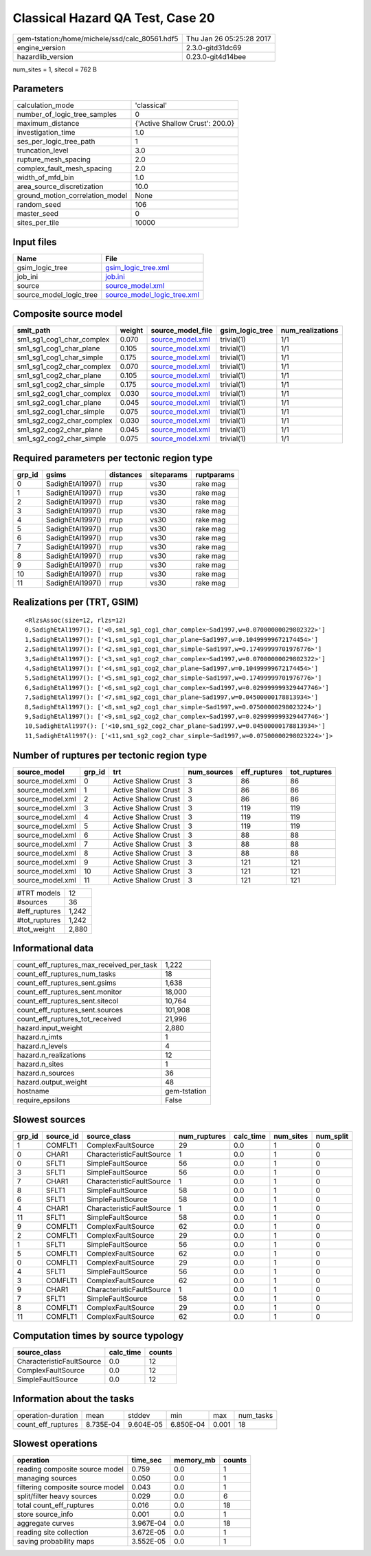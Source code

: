 Classical Hazard QA Test, Case 20
=================================

============================================== ========================
gem-tstation:/home/michele/ssd/calc_80561.hdf5 Thu Jan 26 05:25:28 2017
engine_version                                 2.3.0-gitd31dc69        
hazardlib_version                              0.23.0-git4d14bee       
============================================== ========================

num_sites = 1, sitecol = 762 B

Parameters
----------
=============================== ===============================
calculation_mode                'classical'                    
number_of_logic_tree_samples    0                              
maximum_distance                {'Active Shallow Crust': 200.0}
investigation_time              1.0                            
ses_per_logic_tree_path         1                              
truncation_level                3.0                            
rupture_mesh_spacing            2.0                            
complex_fault_mesh_spacing      2.0                            
width_of_mfd_bin                1.0                            
area_source_discretization      10.0                           
ground_motion_correlation_model None                           
random_seed                     106                            
master_seed                     0                              
sites_per_tile                  10000                          
=============================== ===============================

Input files
-----------
======================= ============================================================
Name                    File                                                        
======================= ============================================================
gsim_logic_tree         `gsim_logic_tree.xml <gsim_logic_tree.xml>`_                
job_ini                 `job.ini <job.ini>`_                                        
source                  `source_model.xml <source_model.xml>`_                      
source_model_logic_tree `source_model_logic_tree.xml <source_model_logic_tree.xml>`_
======================= ============================================================

Composite source model
----------------------
========================= ====== ====================================== =============== ================
smlt_path                 weight source_model_file                      gsim_logic_tree num_realizations
========================= ====== ====================================== =============== ================
sm1_sg1_cog1_char_complex 0.070  `source_model.xml <source_model.xml>`_ trivial(1)      1/1             
sm1_sg1_cog1_char_plane   0.105  `source_model.xml <source_model.xml>`_ trivial(1)      1/1             
sm1_sg1_cog1_char_simple  0.175  `source_model.xml <source_model.xml>`_ trivial(1)      1/1             
sm1_sg1_cog2_char_complex 0.070  `source_model.xml <source_model.xml>`_ trivial(1)      1/1             
sm1_sg1_cog2_char_plane   0.105  `source_model.xml <source_model.xml>`_ trivial(1)      1/1             
sm1_sg1_cog2_char_simple  0.175  `source_model.xml <source_model.xml>`_ trivial(1)      1/1             
sm1_sg2_cog1_char_complex 0.030  `source_model.xml <source_model.xml>`_ trivial(1)      1/1             
sm1_sg2_cog1_char_plane   0.045  `source_model.xml <source_model.xml>`_ trivial(1)      1/1             
sm1_sg2_cog1_char_simple  0.075  `source_model.xml <source_model.xml>`_ trivial(1)      1/1             
sm1_sg2_cog2_char_complex 0.030  `source_model.xml <source_model.xml>`_ trivial(1)      1/1             
sm1_sg2_cog2_char_plane   0.045  `source_model.xml <source_model.xml>`_ trivial(1)      1/1             
sm1_sg2_cog2_char_simple  0.075  `source_model.xml <source_model.xml>`_ trivial(1)      1/1             
========================= ====== ====================================== =============== ================

Required parameters per tectonic region type
--------------------------------------------
====== ================ ========= ========== ==========
grp_id gsims            distances siteparams ruptparams
====== ================ ========= ========== ==========
0      SadighEtAl1997() rrup      vs30       rake mag  
1      SadighEtAl1997() rrup      vs30       rake mag  
2      SadighEtAl1997() rrup      vs30       rake mag  
3      SadighEtAl1997() rrup      vs30       rake mag  
4      SadighEtAl1997() rrup      vs30       rake mag  
5      SadighEtAl1997() rrup      vs30       rake mag  
6      SadighEtAl1997() rrup      vs30       rake mag  
7      SadighEtAl1997() rrup      vs30       rake mag  
8      SadighEtAl1997() rrup      vs30       rake mag  
9      SadighEtAl1997() rrup      vs30       rake mag  
10     SadighEtAl1997() rrup      vs30       rake mag  
11     SadighEtAl1997() rrup      vs30       rake mag  
====== ================ ========= ========== ==========

Realizations per (TRT, GSIM)
----------------------------

::

  <RlzsAssoc(size=12, rlzs=12)
  0,SadighEtAl1997(): ['<0,sm1_sg1_cog1_char_complex~Sad1997,w=0.07000000029802322>']
  1,SadighEtAl1997(): ['<1,sm1_sg1_cog1_char_plane~Sad1997,w=0.10499999672174454>']
  2,SadighEtAl1997(): ['<2,sm1_sg1_cog1_char_simple~Sad1997,w=0.17499999701976776>']
  3,SadighEtAl1997(): ['<3,sm1_sg1_cog2_char_complex~Sad1997,w=0.07000000029802322>']
  4,SadighEtAl1997(): ['<4,sm1_sg1_cog2_char_plane~Sad1997,w=0.10499999672174454>']
  5,SadighEtAl1997(): ['<5,sm1_sg1_cog2_char_simple~Sad1997,w=0.17499999701976776>']
  6,SadighEtAl1997(): ['<6,sm1_sg2_cog1_char_complex~Sad1997,w=0.029999999329447746>']
  7,SadighEtAl1997(): ['<7,sm1_sg2_cog1_char_plane~Sad1997,w=0.04500000178813934>']
  8,SadighEtAl1997(): ['<8,sm1_sg2_cog1_char_simple~Sad1997,w=0.07500000298023224>']
  9,SadighEtAl1997(): ['<9,sm1_sg2_cog2_char_complex~Sad1997,w=0.029999999329447746>']
  10,SadighEtAl1997(): ['<10,sm1_sg2_cog2_char_plane~Sad1997,w=0.04500000178813934>']
  11,SadighEtAl1997(): ['<11,sm1_sg2_cog2_char_simple~Sad1997,w=0.07500000298023224>']>

Number of ruptures per tectonic region type
-------------------------------------------
================ ====== ==================== =========== ============ ============
source_model     grp_id trt                  num_sources eff_ruptures tot_ruptures
================ ====== ==================== =========== ============ ============
source_model.xml 0      Active Shallow Crust 3           86           86          
source_model.xml 1      Active Shallow Crust 3           86           86          
source_model.xml 2      Active Shallow Crust 3           86           86          
source_model.xml 3      Active Shallow Crust 3           119          119         
source_model.xml 4      Active Shallow Crust 3           119          119         
source_model.xml 5      Active Shallow Crust 3           119          119         
source_model.xml 6      Active Shallow Crust 3           88           88          
source_model.xml 7      Active Shallow Crust 3           88           88          
source_model.xml 8      Active Shallow Crust 3           88           88          
source_model.xml 9      Active Shallow Crust 3           121          121         
source_model.xml 10     Active Shallow Crust 3           121          121         
source_model.xml 11     Active Shallow Crust 3           121          121         
================ ====== ==================== =========== ============ ============

============= =====
#TRT models   12   
#sources      36   
#eff_ruptures 1,242
#tot_ruptures 1,242
#tot_weight   2,880
============= =====

Informational data
------------------
=========================================== ============
count_eff_ruptures_max_received_per_task    1,222       
count_eff_ruptures_num_tasks                18          
count_eff_ruptures_sent.gsims               1,638       
count_eff_ruptures_sent.monitor             18,000      
count_eff_ruptures_sent.sitecol             10,764      
count_eff_ruptures_sent.sources             101,908     
count_eff_ruptures_tot_received             21,996      
hazard.input_weight                         2,880       
hazard.n_imts                               1           
hazard.n_levels                             4           
hazard.n_realizations                       12          
hazard.n_sites                              1           
hazard.n_sources                            36          
hazard.output_weight                        48          
hostname                                    gem-tstation
require_epsilons                            False       
=========================================== ============

Slowest sources
---------------
====== ========= ========================= ============ ========= ========= =========
grp_id source_id source_class              num_ruptures calc_time num_sites num_split
====== ========= ========================= ============ ========= ========= =========
1      COMFLT1   ComplexFaultSource        29           0.0       1         0        
0      CHAR1     CharacteristicFaultSource 1            0.0       1         0        
0      SFLT1     SimpleFaultSource         56           0.0       1         0        
3      SFLT1     SimpleFaultSource         56           0.0       1         0        
7      CHAR1     CharacteristicFaultSource 1            0.0       1         0        
8      SFLT1     SimpleFaultSource         58           0.0       1         0        
6      SFLT1     SimpleFaultSource         58           0.0       1         0        
4      CHAR1     CharacteristicFaultSource 1            0.0       1         0        
11     SFLT1     SimpleFaultSource         58           0.0       1         0        
9      COMFLT1   ComplexFaultSource        62           0.0       1         0        
2      COMFLT1   ComplexFaultSource        29           0.0       1         0        
1      SFLT1     SimpleFaultSource         56           0.0       1         0        
5      COMFLT1   ComplexFaultSource        62           0.0       1         0        
0      COMFLT1   ComplexFaultSource        29           0.0       1         0        
4      SFLT1     SimpleFaultSource         56           0.0       1         0        
3      COMFLT1   ComplexFaultSource        62           0.0       1         0        
9      CHAR1     CharacteristicFaultSource 1            0.0       1         0        
7      SFLT1     SimpleFaultSource         58           0.0       1         0        
8      COMFLT1   ComplexFaultSource        29           0.0       1         0        
11     COMFLT1   ComplexFaultSource        62           0.0       1         0        
====== ========= ========================= ============ ========= ========= =========

Computation times by source typology
------------------------------------
========================= ========= ======
source_class              calc_time counts
========================= ========= ======
CharacteristicFaultSource 0.0       12    
ComplexFaultSource        0.0       12    
SimpleFaultSource         0.0       12    
========================= ========= ======

Information about the tasks
---------------------------
================== ========= ========= ========= ===== =========
operation-duration mean      stddev    min       max   num_tasks
count_eff_ruptures 8.735E-04 9.604E-05 6.850E-04 0.001 18       
================== ========= ========= ========= ===== =========

Slowest operations
------------------
================================ ========= ========= ======
operation                        time_sec  memory_mb counts
================================ ========= ========= ======
reading composite source model   0.759     0.0       1     
managing sources                 0.050     0.0       1     
filtering composite source model 0.043     0.0       1     
split/filter heavy sources       0.029     0.0       6     
total count_eff_ruptures         0.016     0.0       18    
store source_info                0.001     0.0       1     
aggregate curves                 3.967E-04 0.0       18    
reading site collection          3.672E-05 0.0       1     
saving probability maps          3.552E-05 0.0       1     
================================ ========= ========= ======